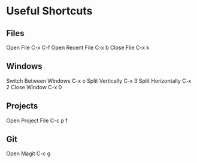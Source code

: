 * Useful Shortcuts

** Files
Open File                  C-x C-f
Open Recent File           C-x b
Close File                 C-x k

** Windows
Switch Between Windows     C-x o
Split Vertically           C-x 3
Split Horizontally         C-x 2
Close Window               C-x 0

** Projects
Open Project File          C-c p f

** Git
Open Magit                 C-c g

#+STARTUP: showeverything
